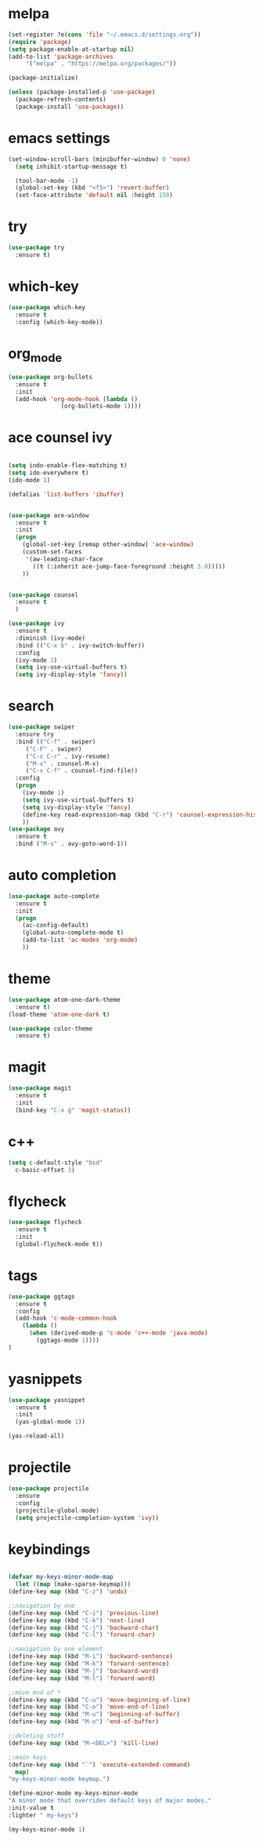 * melpa
#+BEGIN_SRC emacs-lisp
    (set-register ?e(cons 'file "~/.emacs.d/settings.org"))
    (require 'package)
    (setq package-enable-at-startup nil)
    (add-to-list 'package-archives
		 '("melpa" . "https://melpa.org/packages/"))

    (package-initialize)

    (unless (package-installed-p 'use-package)
      (package-refresh-contents)
      (package-install 'use-package))
#+END_SRC
* emacs settings
  #+BEGIN_SRC emacs-lisp
      (set-window-scroll-bars (minibuffer-window) 0 'none)
		(setq inhibit-startup-message t)
    
		(tool-bar-mode -1)
		(global-set-key (kbd "<f5>") 'revert-buffer)
		(set-face-attribute 'default nil :height 150)
  
  #+END_SRC
* try
#+BEGIN_SRC emacs-lisp 
  (use-package try
    :ensure t)
#+END_SRC
* which-key
#+BEGIN_SRC emacs-lisp
(use-package which-key
  :ensure t
  :config (which-key-mode))
#+END_SRC
* org_mode
#+BEGIN_SRC emacs-lisp 
(use-package org-bullets
  :ensure t
  :init
  (add-hook 'org-mode-hook (lambda ()
			   (org-bullets-mode 1))))
#+END_SRC
* ace counsel ivy

#+BEGIN_SRC emacs-lisp

(setq indo-enable-flex-matching t)
(setq ido-everywhere t)
(ido-mode 1)

(defalias 'list-buffers 'ibuffer)


(use-package ace-window
  :ensure t
  :init
  (progn
    (global-set-key [remap other-window] 'ace-window)
    (custom-set-faces
     '(aw-leading-char-face
       ((t (:inherit ace-jump-face-foreground :height 3.0)))))
    ))


(use-package counsel
  :ensure t
  )

(use-package ivy
  :ensure t
  :diminish (ivy-mode)
  :bind (("C-x b" . ivy-switch-buffer))
  :config
  (ivy-mode 1)
  (setq ivy-use-virtual-buffers t)
  (setq ivy-display-style 'fancy))

#+END_SRC

* search
#+BEGIN_SRC emacs-lisp
(use-package swiper
  :ensure try
  :bind (("C-f" . swiper)
	 ("C-F" . swiper)
	 ("C-c C-r" . ivy-resume)
	 ("M-x" . counsel-M-x)
	 ("C-x C-f" . counsel-find-file))
  :config
  (progn
    (ivy-mode 1)
    (setq ivy-use-virtual-buffers t)
    (setq ivy-display-style 'fancy)
    (define-key read-expression-map (kbd "C-r") 'counsel-expression-history)
    ))
(use-package avy
  :ensure t
  :bind ("M-s" . avy-goto-word-1))
#+END_SRC
* auto completion
#+BEGIN_SRC emacs-lisp
(use-package auto-complete
  :ensure t
  :init
  (progn
    (ac-config-default)
    (global-auto-complete-mode t)
    (add-to-list 'ac-modes 'org-mode)
    ))
#+END_SRC
* theme
#+BEGIN_SRC emacs-lisp
  (use-package atom-one-dark-theme
    :ensure t)
  (load-theme 'atom-one-dark t)

  (use-package color-theme
    :ensure t)
#+END_SRC
* magit
  #+BEGIN_SRC emacs-lisp
    (use-package magit
      :ensure t
      :init
      (bind-key "C-x g" 'magit-status))
  #+END_SRC
* c++
  #+BEGIN_SRC emacs-lisp
    (setq c-default-style "bsd"
	  c-basic-offset 3)
  #+END_SRC
* flycheck
  #+BEGIN_SRC emacs-lisp
    (use-package flycheck
      :ensure t
      :init
      (global-flycheck-mode t))
  #+END_SRC
* tags
  #+BEGIN_SRC emacs-lisp
    (use-package ggtags
      :ensure t
      :config
      (add-hook 'c-mode-common-hook
		(lambda ()
		  (when (derived-mode-p 'c-mode 'c++-mode 'java-mode)
		    (ggtags-mode 1))))
    )
  #+END_SRC

* yasnippets
  #+BEGIN_SRC emacs-lisp
    (use-package yasnippet
      :ensure t
      :init
      (yas-global-mode 1))
      
    (yas-reload-all)
  #+END_SRC
  
* projectile
  #+BEGIN_SRC emacs-lisp
    (use-package projectile
      :ensure 
      :config
      (projectile-global-mode)
      (setq projectile-completion-system 'ivy))  
  #+END_SRC
* keybindings

  #+BEGIN_SRC emacs-lisp

    (defvar my-keys-minor-mode-map
      (let ((map (make-sparse-keymap)))
	(define-key map (kbd "C-z") 'undo)

	;;navigation by one
	(define-key map (kbd "C-i") 'previous-line)
	(define-key map (kbd "C-k") 'next-line)
	(define-key map (kbd "C-j") 'backward-char)
	(define-key map (kbd "C-l") 'forward-char)

	;;navigation by one element
	(define-key map (kbd "M-i") 'backward-sentence)
	(define-key map (kbd "M-k") 'forward-sentence)
	(define-key map (kbd "M-j") 'backward-word)
	(define-key map (kbd "M-l") 'forward-word)

	;;move end of *
	(define-key map (kbd "C-u") 'move-beginning-of-line)
	(define-key map (kbd "C-o") 'move-end-of-line)
	(define-key map (kbd "M-u") 'beginning-of-buffer)
	(define-key map (kbd "M-o") 'end-of-buffer)

	;;deleting stuff
	(define-key map (kbd "M-<DEL>") 'kill-line)

	;;main keys
	(define-key map (kbd "`") 'execute-extended-command)
	  map)
	"my-keys-minor-mode keymap.")

    (define-minor-mode my-keys-minor-mode
	"A minor mode that overrides default keys of major modes."
	:init-value t
	:lighter " my-keys")

	(my-keys-minor-mode 1)

 #+END_SRC
  

